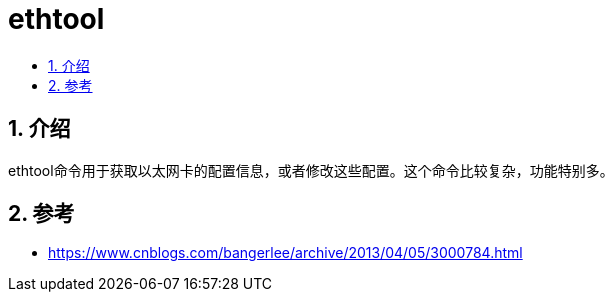 = ethtool
:toc: right
:toc-title:
:toclevels:
:sectnums:

== 介绍
ethtool命令用于获取以太网卡的配置信息，或者修改这些配置。这个命令比较复杂，功能特别多。

== 参考
- https://www.cnblogs.com/bangerlee/archive/2013/04/05/3000784.html



